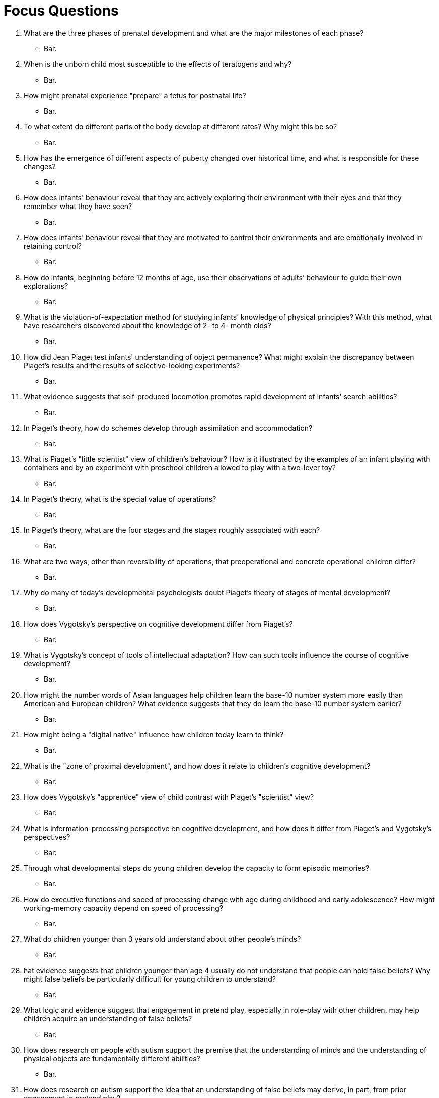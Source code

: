 = Focus Questions

. What are the three phases of prenatal development and what are the major milestones of each phase?
** [hiddenAnswer]#Bar.#

. When is the unborn child most susceptible to the effects of teratogens and why?
** [hiddenAnswer]#Bar.#

. How might prenatal experience "prepare" a fetus for postnatal life?
** [hiddenAnswer]#Bar.#

. To what extent do different parts of the body develop at different rates?
Why might this be so?
** [hiddenAnswer]#Bar.#

. How has the emergence of different aspects of puberty changed over historical time, and what is responsible for these changes?
** [hiddenAnswer]#Bar.#

. How does infants' behaviour reveal that they are actively exploring their environment with their eyes and that they remember what they have seen?
** [hiddenAnswer]#Bar.#

. How does infants' behaviour reveal that they are motivated to control their environments and are emotionally involved in retaining control?
** [hiddenAnswer]#Bar.#

. How do infants, beginning before 12 months of age, use their observations of adults’ behaviour to guide their own explorations?
** [hiddenAnswer]#Bar.#

. What is the violation-of-expectation method for studying infants’ knowledge of physical principles?
With this method, what have researchers discovered about the knowledge of 2- to 4- month olds?
** [hiddenAnswer]#Bar.#

. How did Jean Piaget test infants' understanding of object permanence?
What might explain the discrepancy between Piaget's results and the results of selective-looking experiments?
** [hiddenAnswer]#Bar.#

. What evidence suggests that self-produced locomotion promotes rapid development of infants' search abilities?
** [hiddenAnswer]#Bar.#

. In Piaget's theory, how do schemes develop through assimilation and accommodation?
** [hiddenAnswer]#Bar.#

. What is Piaget's "little scientist" view of children's behaviour?
How is it illustrated by the examples of an infant playing with containers and by an experiment with preschool children allowed to play with a two-lever toy?
** [hiddenAnswer]#Bar.#

. In Piaget's theory, what is the special value of operations?
** [hiddenAnswer]#Bar.#

. In Piaget's theory, what are the four stages and the stages roughly associated with each?
** [hiddenAnswer]#Bar.#

. What are two ways, other than reversibility of operations, that preoperational and concrete operational children differ?
** [hiddenAnswer]#Bar.#

. Why do many of today's developmental psychologists doubt Piaget's theory of stages of mental development?
** [hiddenAnswer]#Bar.#

. How does Vygotsky's perspective on cognitive development differ from Piaget's?
** [hiddenAnswer]#Bar.#

. What is Vygotsky's concept of tools of intellectual adaptation?
How can such tools influence the course of cognitive development?
** [hiddenAnswer]#Bar.#

. How might the number words of Asian languages help children learn the base-10 number system more easily than American and European children?
What evidence suggests that they do learn the base-10 number system earlier?
** [hiddenAnswer]#Bar.#

. How might being a "digital native" influence how children today learn to think?
** [hiddenAnswer]#Bar.#

. What is the "zone of proximal development", and how does it relate to children's cognitive development?
** [hiddenAnswer]#Bar.#

. How does Vygotsky's "apprentice" view of child contrast with Piaget's "scientist" view?
** [hiddenAnswer]#Bar.#

. What is information-processing perspective on cognitive development, and how does it differ from Piaget's and Vygotsky's perspectives?
** [hiddenAnswer]#Bar.#

. Through what developmental steps do young children develop the capacity to form episodic memories?
** [hiddenAnswer]#Bar.#

. How do executive functions and speed of processing change with age during childhood and early adolescence?
How might working-memory capacity depend on speed of processing?
** [hiddenAnswer]#Bar.#

. What do children younger than 3 years old understand about other people's minds?
** [hiddenAnswer]#Bar.#

. hat evidence suggests that children younger than age 4 usually do not understand that people can hold false beliefs?
Why might false beliefs be particularly difficult for young children to understand?
** [hiddenAnswer]#Bar.#

. What logic and evidence suggest that engagement in pretend play, especially in role-play with other children, may help children acquire an understanding of false beliefs?
** [hiddenAnswer]#Bar.#

. How does research on people with autism support the premise that the understanding of minds and the understanding of physical objects are fundamentally different abilities?
** [hiddenAnswer]#Bar.#

. How does research on autism support the idea that an understanding of false beliefs may derive, in part, from prior engagement in pretend play?
** [hiddenAnswer]#Bar.#

. What are the universal characteristics of morphemes?
How do morphemes differ from nonverbal signs?
** [hiddenAnswer]#Bar.#

. How can any sentence, in any language, be described as a four-level hierarchy?
How can rules of grammar be described in relation to that hierarchy?
** [hiddenAnswer]#Bar.#

. What does it mean to say that knowledge of grammar is usually implicit rather than explicit?
** [hiddenAnswer]#Bar.#

. How have researchers shown that very young infants can distinguish between subtly different speech sounds?
How do infants' abilities to distinguish among such speech sounds change during the second half-year of their lives?
What is the value of these changes?
** [hiddenAnswer]#Bar.#

. What is the distinction between cooing and babbling?
What are the reasons for thinking that these vocalizations are precursors to language production?
** [hiddenAnswer]#Bar.#

. What is evidence that babies begin to understand words well before they begin to speak?
** [hiddenAnswer]#Bar.#

. How do young children make the link between new words that they hear and appropriate referents in their environments?
** [hiddenAnswer]#Bar.#

. What are two reasons why children might overextend common nouns that they have learned?
** [hiddenAnswer]#Bar.#

. How do children demonstrate knowledge of grammatical rules in their early speech?
How do some of their "mistakes" in grammar confirm that they know the rule and are not just mimicking?
** [hiddenAnswer]#Bar.#

. How did Noam Chomsky link the study of grammar to psychology?
What did he mean by a language-acquisition device?
** [hiddenAnswer]#Bar.#

. How have studies of creole languages and studies of deaf children in Nicaragua supported the idea that children invent grammar in absence of a pre-existing grammatical language?
** [hiddenAnswer]#Bar.#

. What evidence supports the view that grammar is learned more readily in early childhood than later in life?
** [hiddenAnswer]#Bar.#

. How do parents in our culture modify their speech to infants?
** [hiddenAnswer]#Bar.#

. What evidence suggests that differences in the language environments provided by parents can affect the rates at which infants acquire language?
** [hiddenAnswer]#Bar.#

. What light has been shed on the LASS by cross-cultural research?
** [hiddenAnswer]#Bar.#

. What is the distinction between simultaneous and sequential bilinguals?
** [hiddenAnswer]#Bar.#

. What are some of the costs and benefits of bilingualism relative to speaking only one language?
Do you think the costs outweigh the benefits?
** [hiddenAnswer]#Bar.#


== Think Critically

. Foo
** [hiddenAnswer]#Bar.#

. Foo
** [hiddenAnswer]#Bar.#

. Foo
** [hiddenAnswer]#Bar.#